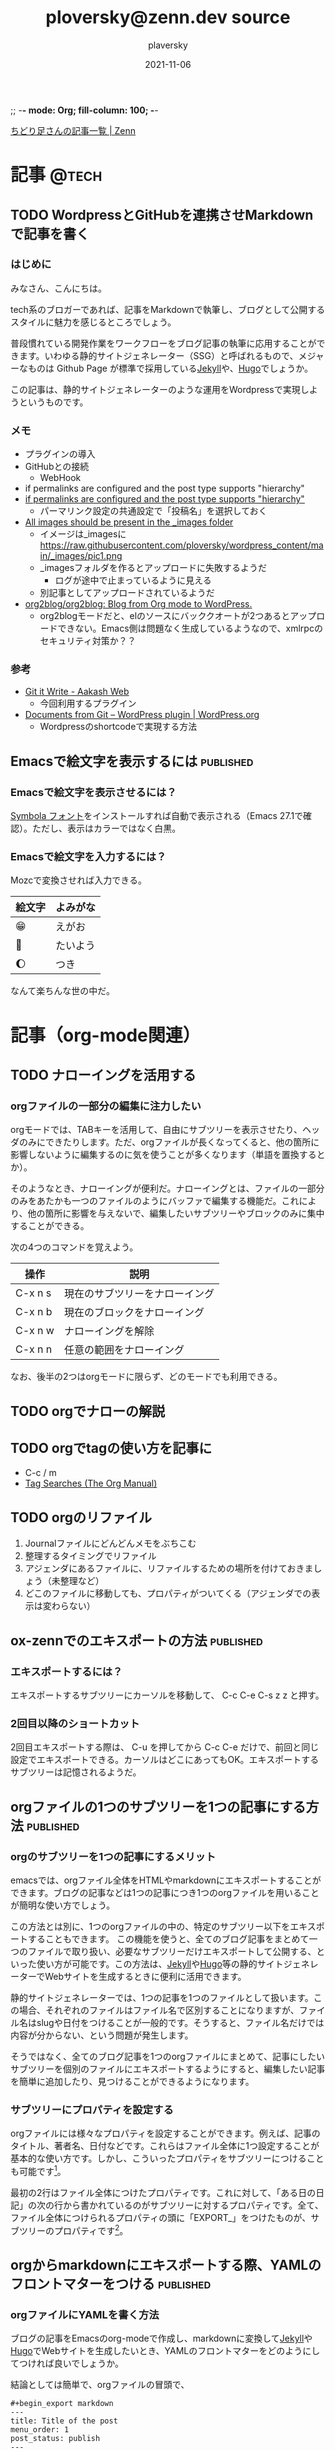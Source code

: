 ;; -*- mode: Org; fill-column: 100; -*-

#+STARTUP: content indent align logdone hidestars hideblocks
#+title: ploversky@zenn.dev source
#+author: plaversky
#+date: 2021-11-06
#+options: toc:nil
#+options: ^:{}

[[https://zenn.dev/ploversky][ちどり足さんの記事一覧 | Zenn]]
#+begin_comment
・このファイルは1記事1サブツリーで構成されています。
・ox-zennでエキスポートします。サブツリーで C-c C-e C-s z z を押す。
・その後、Gitリポジトリでコミットします
#+end_comment

* 記事                                                                :@tech:
** TODO WordpressとGitHubを連携させMarkdownで記事を書く
:PROPERTIES:
:CREATED: <2021-11-07 Sun 09:03>
:EXPORT_FILE_NAME: articles/20211107-090326
:EXPORT_GFM_TAGS: blog
:EXPORT_GFM_CUSTOM_FRONT_MATTER: :emoji 👩‍💻
:EXPORT_GFM_CUSTOM_FRONT_MATTER+: :type tech
:EXPORT_GFM_CUSTOM_FRONT_MATTER+: :published false
:END:

*** はじめに
みなさん、こんにちは。

tech系のブロガーであれば、記事をMarkdownで執筆し、ブログとして公開するスタイルに魅力を感じるところでしょう。

普段慣れている開発作業をワークフローをブログ記事の執筆に応用することができます。いわゆる静的サイトジェネレーター（SSG）と呼ばれるもので、メジャーなものは Github Page が標準で採用している[[http://jekyllrb-ja.github.io/][Jekyll]]や、[[https://gohugo.io/about/][Hugo]]でしょうか。

この記事は、静的サイトジェネレーターのような運用をWordpressで実現しようというものです。

*** メモ
- プラグインの導入
- GitHubとの接続
  - WebHook
- if permalinks are configured and the post type supports "hierarchy"
- [[https://www.aakashweb.com/docs/git-it-write/faq/][if permalinks are configured and the post type supports "hierarchy" ]]
  - パーマリンク設定の共通設定で「投稿名」を選択しておく
- [[https://www.aakashweb.com/docs/git-it-write/writing-posts/][All images should be present in the _images folder]]
  - イメージは_imagesに   https://raw.githubusercontent.com/ploversky/wordpress_content/main/_images/pic1.png
  - _imagesフォルダを作るとアップロードに失敗するようだ
    - ログが途中で止まっているように見える
  - 別記事としてアップロードされているようだ
- [[https://github.com/org2blog/org2blog#requirements-and-compatibility][org2blog/org2blog: Blog from Org mode to WordPress.]]
  - org2blogモードだと、elのソースにバッククオートが2つあるとアップロードできない。Emacs側は問題なく生成しているようなので、xmlrpcのセキュリティ対策か？？

*** 参考
+ [[https://www.aakashweb.com/docs/git-it-write/][Git it Write - Aakash Web]]
  * 今回利用するプラグイン
+ [[https://wordpress.org/plugins/documents-from-git/][Documents from Git – WordPress plugin | WordPress.org]]
  * Wordpressのshortcodeで実現する方法
** Emacsで絵文字を表示するには                                   :published:
:PROPERTIES:
:CREATED: <2021-11-06 Sat 23:30>
:EXPORT_FILE_NAME: articles/20211106-233028
:EXPORT_GFM_TAGS: blog
:EXPORT_GFM_CUSTOM_FRONT_MATTER: :emoji 😁
:EXPORT_GFM_CUSTOM_FRONT_MATTER+: :type tech
:EXPORT_GFM_CUSTOM_FRONT_MATTER+: :published true
:END:

*** Emacsで絵文字を表示させるには？
[[https://ja.fonts2u.com/symbola.%E3%83%95%E3%82%A9%E3%83%B3%E3%83%88][Symbola フォント]]をインストールすれば自動で表示される（Emacs 27.1で確認）。ただし、表示はカラーではなく白黒。

*** Emacsで絵文字を入力するには？
Mozcで変換させれば入力できる。

| 絵文字 | よみがな |
|--------+----------|
| 😁     | えがお   |
| 🌄     | たいよう |
| 🌔     | つき     |

なんて楽ちんな世の中だ。

* 記事（org-mode関連）
** TODO ナローイングを活用する
:PROPERTIES:
:CREATED: <2021-11-08 Mon 11:44>
:EXPORT_FILE_NAME: articles/20211108-114446
:EXPORT_GFM_TAGS: blog
:EXPORT_GFM_CUSTOM_FRONT_MATTER: :emoji 👩‍💻
:EXPORT_GFM_CUSTOM_FRONT_MATTER+: :type tech
:EXPORT_GFM_CUSTOM_FRONT_MATTER+: :published false
:END:

*** orgファイルの一部分の編集に注力したい
orgモードでは、TABキーを活用して、自由にサブツリーを表示させたり、ヘッダのみにできたりします。ただ、orgファイルが長くなってくると、他の箇所に影響しないように編集するのに気を使うことが多くなります（単語を置換するとか）。

そのようなとき、ナローイングが便利だ。ナローイングとは、ファイルの一部分のみをあたかも一つのファイルのようにバッファで編集する機能だ。これにより、他の箇所に影響を与えないで、編集したいサブツリーやブロックのみに集中することができる。

次の4つのコマンドを覚えよう。

| 操作    | 説明                           |
|---------+--------------------------------|
| C-x n s | 現在のサブツリーをナローイング |
| C-x n b | 現在のブロックをナローイング   |
|---------+--------------------------------|
| C-x n w | ナローイングを解除             |
| C-x n n | 任意の範囲をナローイング       |

なお、後半の2つはorgモードに限らず、どのモードでも利用できる。
** TODO orgでナローの解説
:PROPERTIES:
:CREATED: <2021-11-10 Wed 11:23>
:ANNOTADED: [[file:~/.emacs.d/README.org::*UndoをC-zに][UndoをC-zに]]
:END:
** TODO orgでtagの使い方を記事に
:PROPERTIES:
:CREATED: <2021-11-10 Wed 11:23>
:ANNOTADED: [[file:~/.emacs.d/README.org::*UndoをC-zに][UndoをC-zに]]
:END:

- C-c / m
- [[https://orgmode.org/manual/Tag-Searches.html][Tag Searches (The Org Manual)]]
** TODO orgのリファイル
1. Journalファイルにどんどんメモをぶちこむ
2. 整理するタイミングでリファイル
3. アジェンダにあるファイルに、リファイルするための場所を付けておきましょう（未整理など）
4. どこのファイルに移動しても、プロパティがついてくる（アジェンダでの表示は変わらない）
** ox-zennでのエキスポートの方法                                 :published:
:PROPERTIES:
:CREATED: <2021-11-06 Sat 22:29>
:EXPORT_FILE_NAME: articles/20211106-222913
:EXPORT_GFM_TAGS: emacs
:EXPORT_GFM_CUSTOM_FRONT_MATTER: :emoji 👩‍💻 :type tech
:EXPORT_GFM_CUSTOM_FRONT_MATTER+: :published true
:END:

*** エキスポートするには？
エキスポートするサブツリーにカーソルを移動して、 C-c C-e C-s z z と押す。

*** 2回目以降のショートカット
2回目エキスポートする際は、 C-u を押してから C-c C-e だけで、前回と同じ設定でエキスポートできる。カーソルはどこにあってもOK。エキスポートするサブツリーは記憶されるようだ。
** orgファイルの1つのサブツリーを1つの記事にする方法            :published:
:PROPERTIES:
:CREATED: <2021-11-07 Sun 20:47>
:EXPORT_FILE_NAME: articles/20211107-204717
:EXPORT_GFM_TAGS: blog
:EXPORT_GFM_CUSTOM_FRONT_MATTER: :emoji 😽
:EXPORT_GFM_CUSTOM_FRONT_MATTER+: :type tech
:EXPORT_GFM_CUSTOM_FRONT_MATTER+: :published true
:END:

*** orgのサブツリーを1つの記事にするメリット
emacsでは、orgファイル全体をHTMLやmarkdownにエキスポートすることができます。ブログの記事などは1つの記事につき1つのorgファイルを用いることが簡明な使い方でしょう。

この方法とは別に、1つのorgファイルの中の、特定のサブツリー以下をエキスポートすることもできます。
この機能を使うと、全てのブログ記事をまとめて一つのファイルで取り扱い、必要なサブツリーだけエキスポートして公開する、といった使い方が可能です。この方法は、[[http://jekyllrb-ja.github.io/][Jekyll]]や[[https://gohugo.io/about/][Hugo]]等の静的サイトジェネレーターでWebサイトを生成するときに便利に活用できます。

静的サイトジェネレーターでは、1つの記事を1つのファイルとして扱います。この場合、それぞれのファイルはファイル名で区別することになりますが、ファイル名はslugや日付をつけることが一般的です。そうすると、ファイル名だけでは内容が分からない、という問題が発生します。

そうではなく、全てのブログ記事を1つのorgファイルにまとめて、記事にしたいサブツリーを個別のファイルにエキスポートするようにすると、編集したい記事を簡単に追加したり、見つけることができるようになります。

*** サブツリーにプロパティを設定する
orgファイルには様々なプロパティを設定することができます。例えば、記事のタイトル、著者名、日付などです。これらはファイル全体に1つ設定することが基本的な使い方です。しかし、こういったプロパティをサブツリーにつけることも可能です[fn:2]。

[fn:2] [[https://orgmode.org/manual/Property-Syntax.html][Property Syntax (The Org Manual)]]

例を見てみましょう。

#+begin_src org
  #+TITLE: 私のブログの記事
  #+DATE: 2021-11-01

  ,* 記事
  ,** ある日の日記
  :PROPERTIES:
  :EXPORT_TITLE: ブログに掲載するタイトル
  :EXPORT_DATE: 2021-11-07
  :EXPORT_FILE_NAME: articles/20211107-101407
  :END:

  ある日、こんなことがありました。
#+end_src

最初の2行はファイル全体につけたプロパティです。これに対して、「ある日の日記」の次の行から書かれているのがサブツリーに対するプロパティです。全て、ファイル全体につけられるプロパティの頭に「EXPORT_」をつけたものが、サブツリーのプロパティです[fn:1]。

[fn:1] [[https://orgmode.org/manual/Export-Settings.html][When exporting sub-trees, special node properties can override the above keywords. These properties have an ‘EXPORT_’ prefix. For example, ‘DATE’ becomes, ‘EXPORT_DATE’ when used for a specific sub-tree. Except for ‘SETUPFILE’, all other keywords listed above have an ‘EXPORT_’ equivalent.]]

これらはファイル全体のプロパティを上書きします。上記の例では、ファイル全体のタイトルは「私のブログの記事」ですが、サブツリーのタイトルは「ブログに掲載するタイトル」になります。また、エキスポートするファイルのPATHは EXPORT_FILE_NAME プロパティで設定しています。

このように設定したうえで、 C-c C-e でorgエキスポートのメニューを出し、 **C-s** を押してから目的のエキスポート形式を選択すれば、カーソルがいまいるサブツリーのみエキスポートすることができます。ただし、1つの記事を更にサブツリーに分けているときは注意が必要です。カーソルは必ず、記事全体のサブツーリに置きます。

なお、一度エキスポートしたら、後は **C-u** C-c C-e とすれば、全く同じ設定で、かつ、カーソルがどこにいてもエキスポートすることができます。

** orgからmarkdownにエキスポートする際、YAMLのフロントマターをつける :published:
:PROPERTIES:
:CREATED:  <2021-11-07 Sun 10:14>
:EXPORT_FILE_NAME: articles/20211107-101407
:EXPORT_GFM_TAGS: blog
:EXPORT_GFM_CUSTOM_FRONT_MATTER: :emoji 👩‍💻
:EXPORT_GFM_CUSTOM_FRONT_MATTER+: :type tech
:EXPORT_GFM_CUSTOM_FRONT_MATTER+: :published true
:END:
*** orgファイルにYAMLを書く方法
ブログの記事をEmacsのorg-modeで作成し、markdownに変換して[[http://jekyllrb-ja.github.io/][Jekyll]]や[[https://gohugo.io/about/][Hugo]]でWebサイトを生成したいとき、YAMLのフロントマターをどのようにしてつければ良いでしょうか。

結論としては簡単で、orgファイルの冒頭で、

#+begin_example
,#+begin_export markdown
---
title: Title of the post
menu_order: 1
post_status: publish
---
,#+end_export

ここに記事の本文を書く
#+end_example

のように、「#+beigin_export markdown」と「#+end_expont」で囲ってYAMLを書いてあげればよいです。

*** 参考
+ [[https://orgmode.org/worg/org-tutorials/org-jekyll.html][Using org to Blog with Jekyll]]
  * orgでJekyllの記事を書く詳しい説明。
+ [[https://stackoverflow.com/questions/30430346/edit-yaml-frontmatter-in-org-mode-blog-post-destined-for-jekyll][emacs - Edit YAML frontmatter in org-mode blog post destined for Jekyll - Stack Overflow]]
  * YAMLをyamlモードで編集したい場合、この方法も良さそうですね。
* Zenn - 記事のアイデア                                              :REFILE:
** TODO WS2環境で知的生産性向上
:PROPERTIES:
:CREATED: <2021-11-08 Mon 19:30>
:EXPORT_FILE_NAME: articles/20211108-193007
:EXPORT_GFM_TAGS: blog
:EXPORT_GFM_CUSTOM_FRONT_MATTER: :emoji 👩‍💻
:EXPORT_GFM_CUSTOM_FRONT_MATTER+: :type tech
:EXPORT_GFM_CUSTOM_FRONT_MATTER+: :published false
:END:

*** はじめに
WSL2は開発環境だと認識されている。 しかし、知的な生産性を向上させることのできる技術である。

Emacs
Chrome（Webブラウザ）
Nemo

ここらへんをWSL2から使うとよい。 WSL2でXのアプリケーションを簡単に使えるようになってよかった。

* ファイルローカル変数
;; Local Variables:
;; eval: (visual-line-mode)
;; End:
